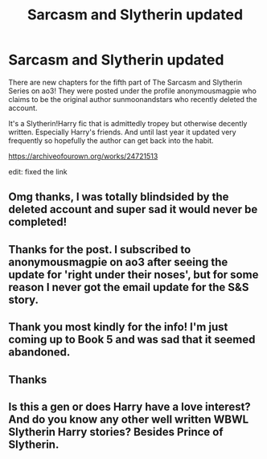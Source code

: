 #+TITLE: Sarcasm and Slytherin updated

* Sarcasm and Slytherin updated
:PROPERTIES:
:Author: FlyingGouda
:Score: 12
:DateUnix: 1592182544.0
:DateShort: 2020-Jun-15
:FlairText: Misc
:END:
There are new chapters for the fifth part of The Sarcasm and Slytherin Series on ao3! They were posted under the profile anonymousmagpie who claims to be the original author sunmoonandstars who recently deleted the account.

It's a Slytherin!Harry fic that is admittedly tropey but otherwise decently written. Especially Harry's friends. And until last year it updated very frequently so hopefully the author can get back into the habit.

[[https://archiveofourown.org/works/24721513]]

edit: fixed the link


** Omg thanks, I was totally blindsided by the deleted account and super sad it would never be completed!
:PROPERTIES:
:Author: AllThingsDark
:Score: 3
:DateUnix: 1592230062.0
:DateShort: 2020-Jun-15
:END:


** Thanks for the post. I subscribed to anonymousmagpie on ao3 after seeing the update for 'right under their noses', but for some reason I never got the email update for the S&S story.
:PROPERTIES:
:Author: 420SwagBro
:Score: 2
:DateUnix: 1592183408.0
:DateShort: 2020-Jun-15
:END:


** Thank you most kindly for the info! I'm just coming up to Book 5 and was sad that it seemed abandoned.
:PROPERTIES:
:Author: iendesu
:Score: 1
:DateUnix: 1597721235.0
:DateShort: 2020-Aug-18
:END:


** Thanks
:PROPERTIES:
:Author: raveninthewind84
:Score: 1
:DateUnix: 1603399154.0
:DateShort: 2020-Oct-23
:END:


** Is this a gen or does Harry have a love interest? And do you know any other well written WBWL Slytherin Harry stories? Besides Prince of Slytherin.
:PROPERTIES:
:Author: NobodyzHuman
:Score: 1
:DateUnix: 1605606892.0
:DateShort: 2020-Nov-17
:END:
